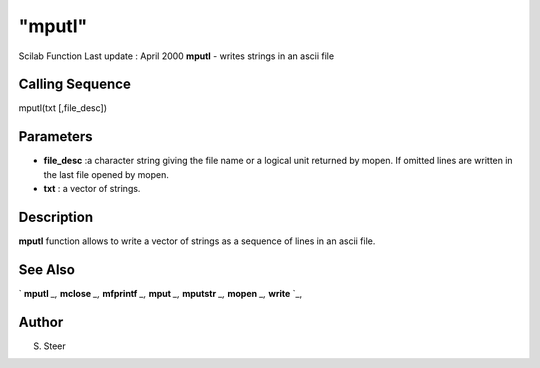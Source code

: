 ====
"mputl"
====

Scilab Function Last update : April 2000
**mputl** - writes strings in an ascii file



Calling Sequence
~~~~~~~~~~~~~~~~

mputl(txt [,file_desc])




Parameters
~~~~~~~~~~


+ **file_desc** :a character string giving the file name or a logical
  unit returned by mopen. If omitted lines are written in the last file
  opened by mopen.
+ **txt** : a vector of strings.




Description
~~~~~~~~~~~

**mputl** function allows to write a vector of strings as a sequence
of lines in an ascii file.



See Also
~~~~~~~~

` **mputl** `_,` **mclose** `_,` **mfprintf** `_,` **mput** `_,`
**mputstr** `_,` **mopen** `_,` **write** `_,



Author
~~~~~~

S. Steer

.. _
      : ://./fileio/mputstr.htm
.. _
      : ://./fileio/mopen.htm
.. _
      : ://./fileio/mprintf.htm
.. _
      : ://./fileio/mputl.htm
.. _
      : ://./fileio/mclose.htm
.. _
      : ://./fileio/mput.htm
.. _
      : ://./fileio/write.htm


